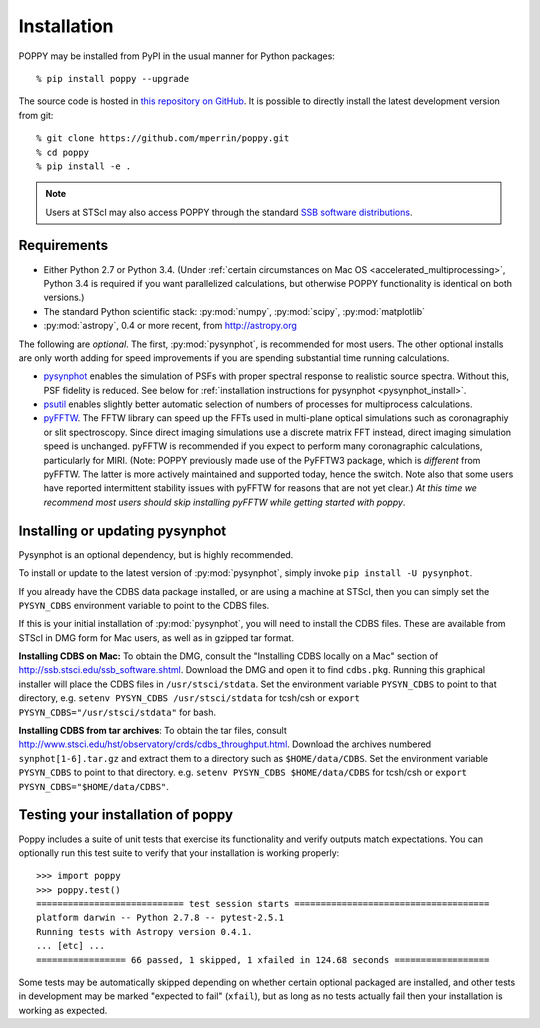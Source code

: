 Installation
==================

POPPY may be installed from PyPI in the usual manner for Python packages::

   % pip install poppy --upgrade

The source code is hosted in `this repository on GitHub <https://github.com/mperrin/poppy>`_. It is possible to directly install the latest development version from git::

   % git clone https://github.com/mperrin/poppy.git
   % cd poppy
   % pip install -e .

.. note::
   Users at STScI may also access POPPY through the standard `SSB software distributions <http://ssb.stsci.edu/ssb_software.shtml>`_.

Requirements
--------------

* Either Python 2.7 or Python 3.4.  (Under :ref:`certain circumstances on Mac OS <accelerated_multiprocessing>`, Python 3.4 is required if you want parallelized calculations, but otherwise POPPY functionality is identical on both versions.)
* The standard Python scientific stack: :py:mod:`numpy`, :py:mod:`scipy`, :py:mod:`matplotlib`
* :py:mod:`astropy`, 0.4 or more recent, from http://astropy.org

The following are *optional*.
The first, :py:mod:`pysynphot`, is recommended for most users. The other optional installs are only worth adding for speed improvements if you are spending substantial time running calculations.

* `pysynphot <https://pypi.python.org/pypi/pysynphot>`_ enables the simulation
  of PSFs with proper spectral response to realistic source spectra.  Without
  this, PSF fidelity is reduced. See below for :ref:`installation instructions
  for pysynphot <pysynphot_install>`. 
* `psutil <https://pypi.python.org/pypi/psutil>`_ enables slightly better
  automatic selection of numbers of processes for multiprocess calculations.
* `pyFFTW <https://pypi.python.org/pypi/pyFFTW>`_. The FFTW library can speed
  up the FFTs used in multi-plane optical simulations such as coronagraphiy or
  slit spectroscopy. Since direct imaging simulations use a discrete matrix FFT
  instead, direct imaging simulation speed is unchanged.  pyFFTW is recommended
  if you expect to perform many coronagraphic calculations, particularly for
  MIRI.  (Note: POPPY previously made use of the PyFFTW3 package, which is
  *different* from pyFFTW.  The latter is more actively maintained and
  supported today, hence the switch.  Note also that some users have reported
  intermittent stability issues with pyFFTW for reasons that are not yet
  clear.) *At this time we recommend most users should skip installing pyFFTW
  while getting started with poppy*.

.. _pysynphot_install:

Installing or updating pysynphot
----------------------------------

Pysynphot is an optional dependency, but is highly recommended.

To install or update to the latest version of :py:mod:`pysynphot`, simply invoke ``pip install -U pysynphot``.

If you already have the CDBS data package installed, or are using a machine at STScI, then you can simply set the ``PYSYN_CDBS`` environment variable to point to the CDBS files.

If this is your initial installation of :py:mod:`pysynphot`, you will need to install the CDBS files. These are available from STScI in DMG form for Mac users, as well as in gzipped tar format.

**Installing CDBS on Mac:** To obtain the DMG, consult the "Installing CDBS locally on a Mac" section of http://ssb.stsci.edu/ssb_software.shtml. Download the DMG and open it to find ``cdbs.pkg``. Running this graphical installer will place the CDBS files in ``/usr/stsci/stdata``. Set the environment variable ``PYSYN_CDBS`` to point to that directory, e.g. ``setenv PYSYN_CDBS /usr/stsci/stdata`` for tcsh/csh or ``export PYSYN_CDBS="/usr/stsci/stdata"`` for bash.

**Installing CDBS from tar archives**: To obtain the tar files, consult http://www.stsci.edu/hst/observatory/crds/cdbs_throughput.html. Download the archives numbered ``synphot[1-6].tar.gz`` and extract them to a directory such as ``$HOME/data/CDBS``.
Set the environment variable ``PYSYN_CDBS`` to point to that directory. e.g. ``setenv PYSYN_CDBS $HOME/data/CDBS`` for tcsh/csh or ``export PYSYN_CDBS="$HOME/data/CDBS"``.


Testing your installation of poppy
----------------------------------

Poppy includes a suite of unit tests that exercise its functionality and verify outputs match expectations. You can optionally 
run this test suite to verify that your installation is working properly::

   >>> import poppy
   >>> poppy.test()
   ============================ test session starts =====================================
   platform darwin -- Python 2.7.8 -- pytest-2.5.1
   Running tests with Astropy version 0.4.1.
   ... [etc] ...
   ================= 66 passed, 1 skipped, 1 xfailed in 124.68 seconds ==================

Some tests may be automatically skipped depending on whether certain optional packaged are
installed, and other tests in development may be marked "expected to fail" (``xfail``), but 
as long as no tests actually fail then your installation is working as expected.
